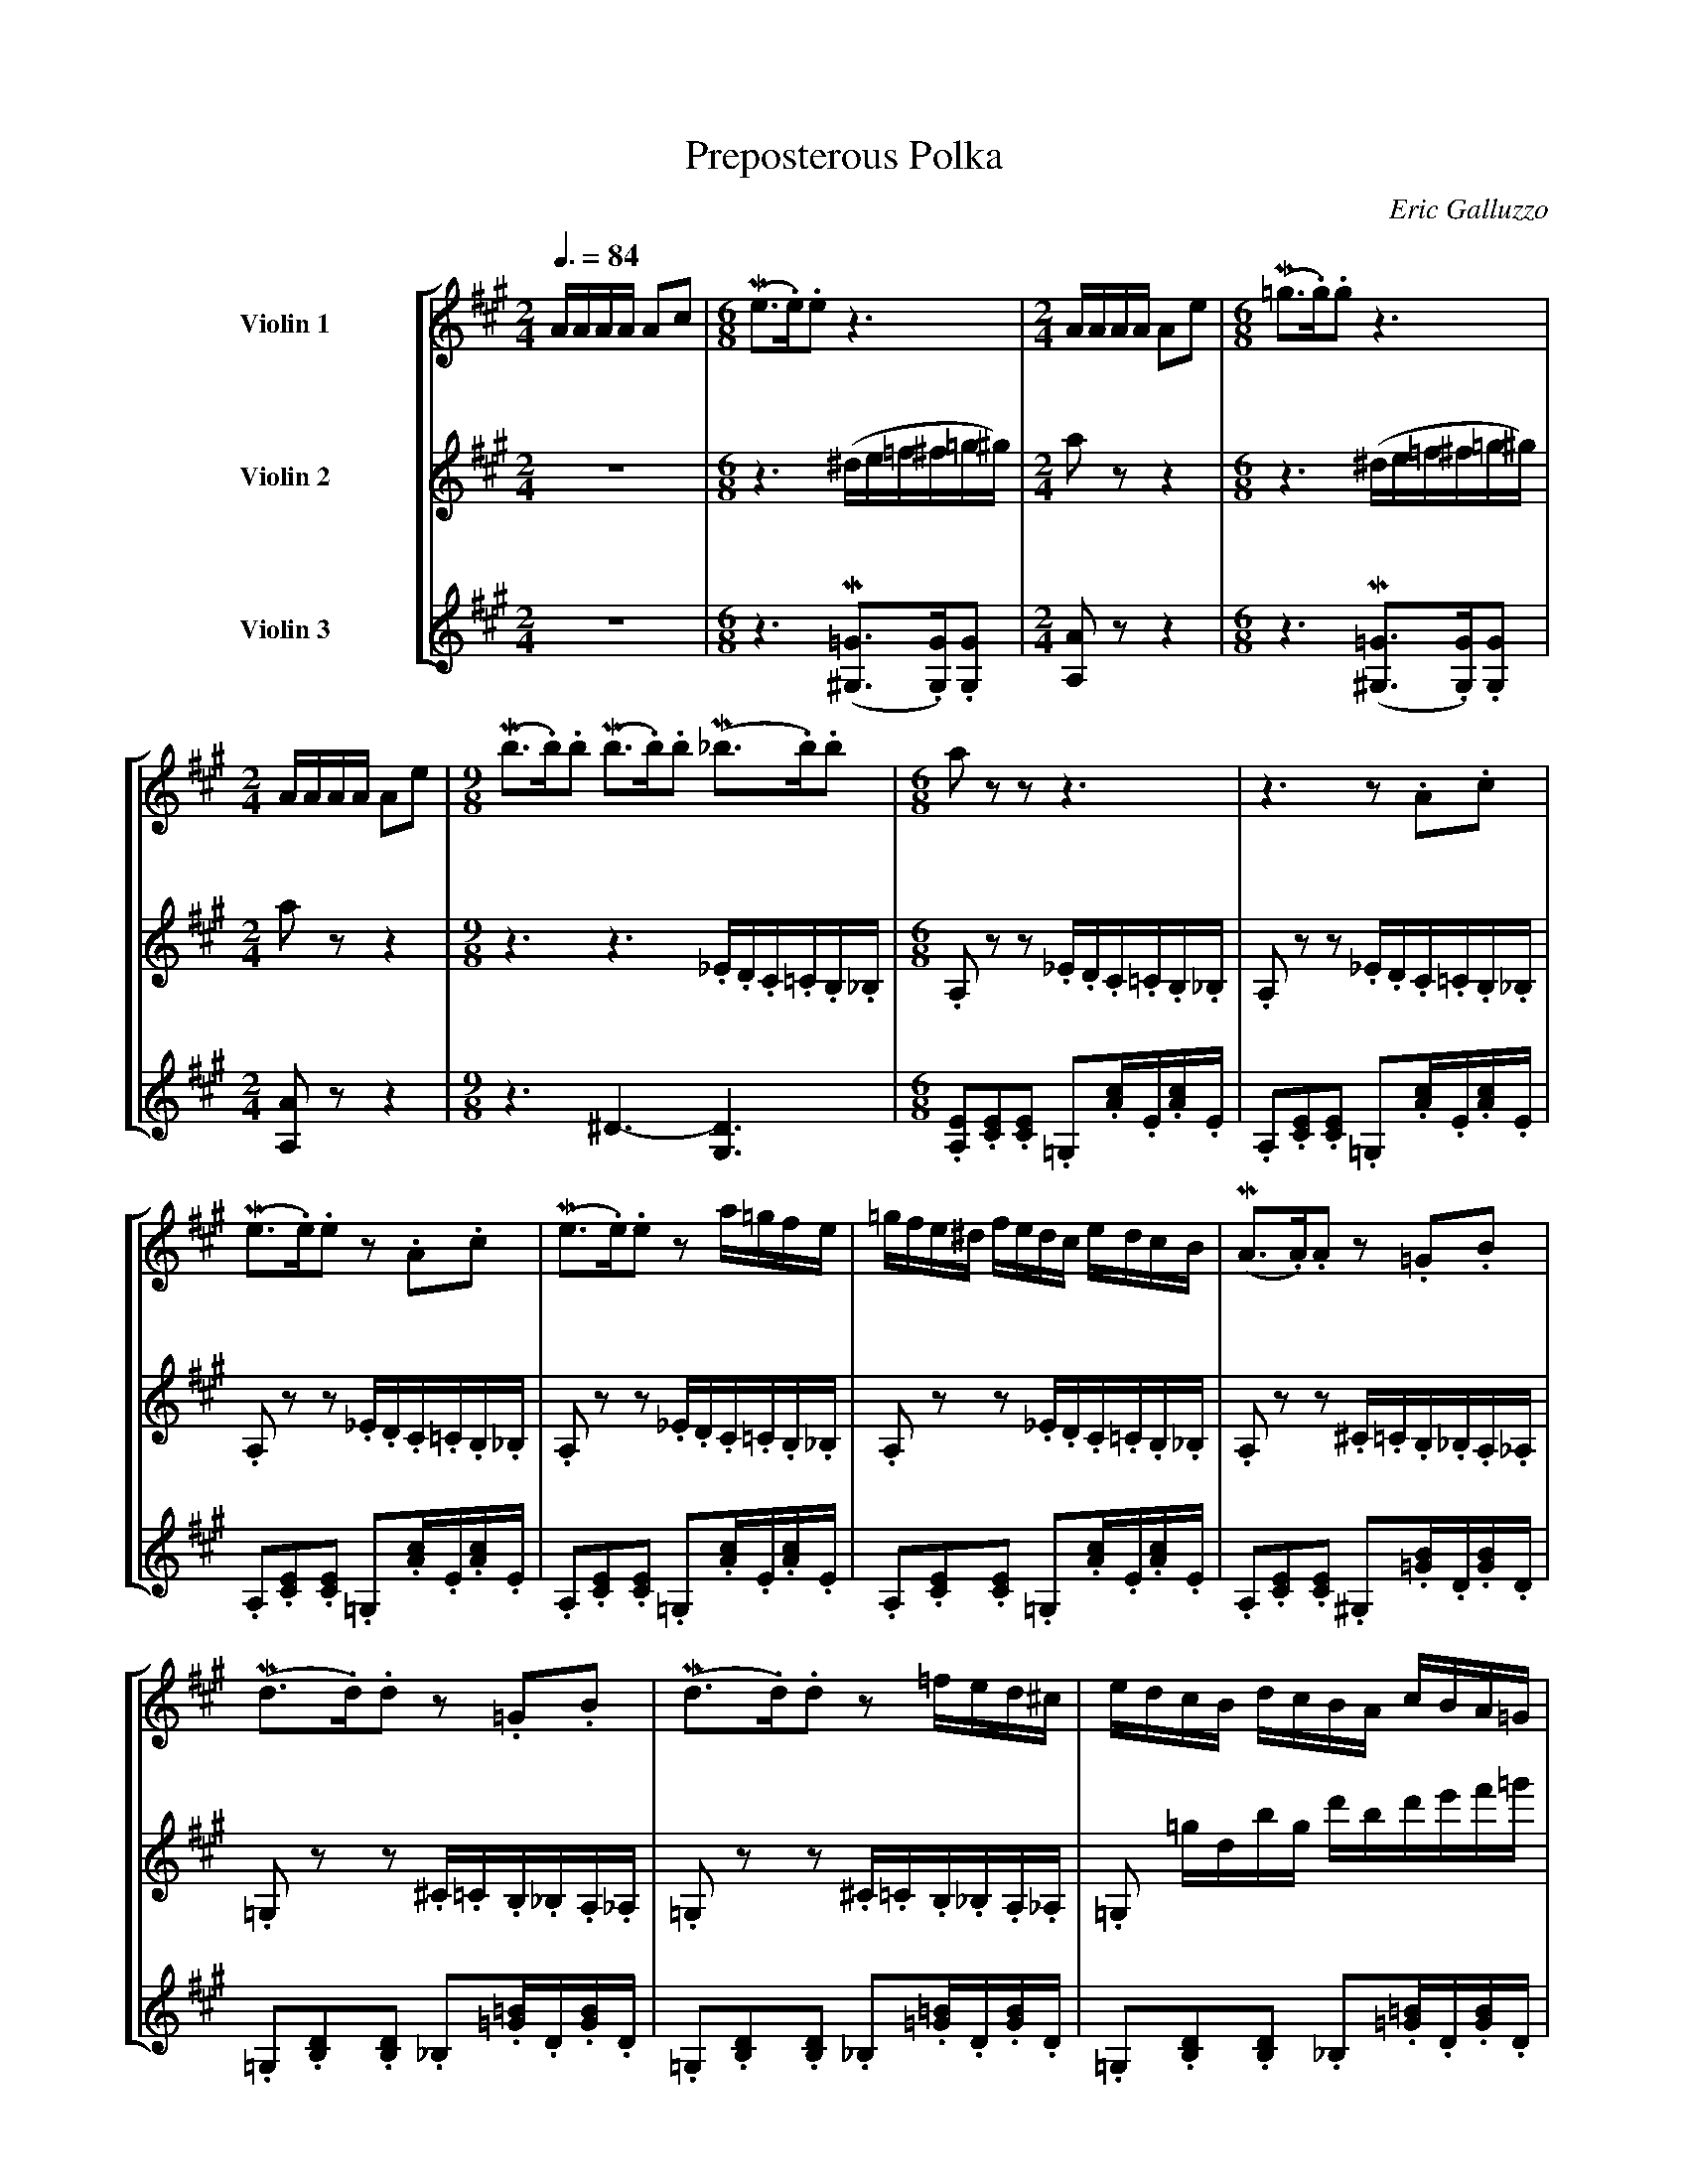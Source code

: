 X:1177
T:Preposterous Polka
C:Eric Galluzzo
R:Polka
F:http://abc.musicaviva.com/tunes/galluzzo-eric/preposterous.abc
%Posted June 12th 2000 at abcusers by Eric Galluzzo. Posted with permission.
%%staves [1 2 3]
%%sysstaffsep 50pt
%%indent 72pt
M:2/4
L:1/8
Q:3/8=84
K:A
V:1 clef=treble name="Violin 1" staves=3 bracket=3
V:2 clef=treble name="Violin 2"
V:3 clef=treble name="Violin 3"
%
V:1
%%MIDI program 40
M:2/4
L:1/16
AAAA A2c2|\
M:6/8
L:1/8
(Me3/.e/).e z3|\
M:2/4
L:1/16
AAAA A2e2|\
M:6/8
L:1/8
(M=g3/.g/).g z3|
%
V:2
%%MIDI program 40
M:2/4
L:1/2
z|\
M:6/8
L:1/16
z6 (^de=f^f=g^g)|\
M:2/4
L:1/8
a z z2|\
M:6/8
L:1/16
z6 (^de=f^f=g^g)|
%
V:3
%%MIDI program 40
M:2/4
L:1/2
z|\
M:6/8
L:1/8
z3 (M[^G,3/=G3/].[G,/G/]).[G,G]|\
M:2/4
L:1/8
[A,A] z z2|\
M:6/8
L:1/8
z3 (M[^G,3/=G3/].[G,/G/]).[G,G]|
%
%
V:1
M:2/4
L:1/16
AAAA A2e2|\
M:9/8
L:1/8
(Mb3/.b/).b (Mb3/.b/).b (M_b3/.b/).b|\
M:6/8
L:1/8
a z z z3|z3 z .A.c|
%
V:2
M:2/4
L:1/8
a z z2|\
M:9/8
L:1/16
z6 z6 ._E.D.C.=C.B,._B,|\
M:6/8
L:1/16
.A,2 z2 z2 ._E.D.C.=C.B,._B,|.A,2 z2 z2 ._E.D.C.=C.B,._B,|
%
V:3
M:2/4
L:1/8
[A,A] z z2|\
M:9/8
L:1/8
z3 ^D3-[G,3D3]|\
M:6/8
L:1/8
.[A,E].[CE].[CE] .=G,.[A/c/].E/.[A/c/].E/|\
.A,.[CE].[CE] .=G,.[A/c/].E/.[A/c/].E/|
%
%
V:1
L:1/8
(Me3/.e/).e z .A.c|(Me3/.e/).e z a/=g/f/e/|\
L:1/16
=gfe^d fedc edcB|\
L:1/8
(MA3/.A/).A z .=G.B|
%
V:2
L:1/16
.A,2 z2 z2 ._E.D.C.=C.B,._B,|.A,2 z2 z2 ._E.D.C.=C.B,._B,|\
.A,2 z2 z2 ._E.D.C.=C.B,._B,|.A,2 z2 z2 .^C.=C.B,._B,.A,._A,|
%
V:3
L:1/8
.A,.[CE].[CE] .=G,.[A/c/].E/.[A/c/].E/|\
.A,.[CE].[CE] .=G,.[A/c/].E/.[A/c/].E/|\
.A,.[CE].[CE] .=G,.[A/c/].E/.[A/c/].E/|\
.A,.[CE].[CE] .^G,.[=G/B/].D/.[G/B/].D/|
%
%
V:1
L:1/8
(Md3/.d/).d z .=G.B|(Md3/.d/).d z =f/e/d/^c/|\
L:1/16
edcB dcBA cBA=G|
%
V:2
L:1/16
.=G,2 z2 z2 .^C.=C.B,._B,.A,._A,|.=G,2 z2 z2 .^C.=C.B,._B,.A,._A,|\
L:1/16
.=G,2 =gdbg d'bd'e'f'=g'|
%
V:3
L:1/8
.=G,.[B,D].[B,D] ._B,.[=G/=B/].D/.[G/B/].D/|\
.=G,.[B,D].[B,D] ._B,.[=G/=B/].D/.[G/B/].D/|\
.=G,.[B,D].[B,D] ._B,.[=G/=B/].D/.[G/B/].D/|\
%
%
V:1
L:1/16
FGAc EF=GB dcBc|\
L:1/8
.d z z z3|z3 z .d.f|
%
V:2
L:1/16
a'2abc'd' e'f'=g'a'b'c''|.d''2 z2 z2 .^G.=G.^F.=F.E._E|\
.D2 z2 z2 .G.=G.^F.=F.E._E|
%
V:3
L:1/8
K[A,A] z K[A,A] z K[A,A] z|K[Dd].[FA].[FA] ._B,.[d/f/].A/.[d/f/].A/|\
.D.[FA].[FA] ._B,.[d/f/].A/.[d/f/].A/|
%
%
V:1
L:1/8
(Ma3/.a/).a z .d.f|(Ma3/.a/).a z =c'/b/a/^g/|\
L:1/16
bagf agfe gfe_e|\
L:1/8
(Md3/.d/).d z .=c.e|
%
V:2
L:1/16
.D2 z2 z2 .G.=G.^F.=F.E._E|.D2 z2 z2 .G.=G.^F.=F.E._E|\
.D2 z2 z2 .G.=G.^F.=F.E._E|.D2 z2 z2 .F.=F.E._E.D.C|
%
V:3
L:1/8
.D.[FA].[FA] ._B,.[d/f/].A/.[d/f/].A/|.D.[FA].[FA] ._B,.[d/f/].A/.[d/f/].A/|
.D.[FA].[FA] ._B,.[d/f/].A/.[d/f/].A/|.D.[FA].[FA] .^C.[=c/e/].=G/.[c/e/].G/|
%
%
V:1
L:1/8
(M=g3/.g/).g z .=c.e|(M=g3/.g/).g z =c'/b/a/=g/|\
L:1/16
=fed=cBA =G=FED^CB,|
%
V:2
L:1/16
.=C2 z2 z2 .F.=F.E._E.D.C|.=C2 z2 z2 .F.=F.E._E.D.C|\
.=C2 =c'bc'd' e'2 e'd'e'=f'|
%
V:3
L:1/8
.=C.[E=G].[EG] .B,.[=c/e/].=G/.[c/e/].G/|\
.=C.[E=G].[EG] .B,.[=c/e/].=G/.[c/e/].G/|\
.=C.[E=G].[EG] .B,.[=c/e/].=G/.[c/e/].G/|
%
%
V:1
L:1/16
CDE^F^GA Bcdefg|\
L:1/8
a z z z3|z3 z .A.c|
%
V:2
L:1/16
=g'2 e'^d'e'^f' ^g'2 e'=f'^f'g'|a'2 z2 z2 ._E.D.C.=C.B,._B,|\
.A,2 z2 z2 ._E.D.C.=C.B,._B,|
%
V:3
L:1/8
K[^C^c] z K[B,B] z K[Ee] z|K[A,A].[CE].[CE] .=G,.[A/c/].E/.[A/c/].E/|\
.A,.[CE].[CE] .=G,.[A/c/].E/.[A/c/].E/|
%
%
V:1
L:1/8
(Me3/.e/).e z .A.c|(Me3/.e/).e z a/=g/f/e/|\
L:1/16
=gfe^d fedc edcB|\
L:1/8
(MA3/.A/).A z .A.c|
%
V:2
L:1/16
.A,2 z2 z2 ._E.D.C.=C.B,._B,|.A,2 z2 z2 ._E.D.C.=C.B,._B,|\
.A,2 z2 z2 ._E.D.C.=C.B,._B,|.A,2 z2 z2 ._E.D.C.=C.B,._B,|
%
V:3
L:1/8
.A,.[CE].[CE] .=G,.[A/c/].E/.[A/c/].E/|\
.A,.[CE].[CE] .=G,.[A/c/].E/.[A/c/].E/|\
.A,.[CE].[CE] .=G,.[A/c/].E/.[A/c/].E/|\
.A,.[CE].[CE] .=G,.[A/c/].E/.[A/c/].E/|
%
%
V:1
L:1/8
(Me3/.e/).e z .A.c|(Me3/.e/).e z .A.c|.e z z z3|z3 (^d/e/=f/^f/=g/^g/)|.a z z|]
%
V:2
L:1/16
.A,2 z2 z2 ._E.D.C.=C.B,._B,|\
L:1/8
.A, z z z3|\
%%MIDI program 45  % pizzicato strings
z ac' e' z z|\
w:pizz.
%%MIDI program 40
z3 (^d'/e'/=f'/^f'/=g'/^g'/)|.a' z z|]
w:arco
%
V:3
L:1/8
.A,.[CE].[CE] .=G,.[A/c/].E/.[A/c/].E/|.A,.[CE].[CE] .=G, z z|\
%%MIDI program 45  % pizzicato strings
z3 z A,C|E z z \
w:pizz.
%%MIDI program 40
(M[^G,3/=G3/=c3/=g3/].[c/g/]).[cg]|.[A,E^ca] z z|]
w:arco
W:
W:
W:  From Musica Viva - http://www.musicaviva.com
W:  the Internet center for free sheet music downloads.


